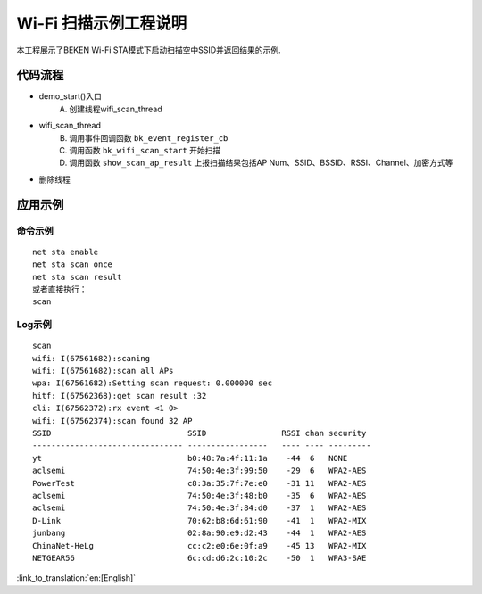 Wi-Fi 扫描示例工程说明
====================================================
本工程展示了BEKEN Wi-Fi STA模式下启动扫描空中SSID并返回结果的示例.

代码流程
------------------------------------------
- demo_start()入口
   A) 创建线程wifi_scan_thread
- wifi_scan_thread
   B) 调用事件回调函数 ``bk_event_register_cb``
   C) 调用函数 ``bk_wifi_scan_start`` 开始扫描
   D) 调用函数 ``show_scan_ap_result`` 上报扫描结果包括AP Num、SSID、BSSID、RSSI、Channel、加密方式等
- 删除线程

应用示例
-------------------------------------------
命令示例
+++++++++++++++++++++++++++++++++++++++++++
::

   net sta enable
   net sta scan once
   net sta scan result
   或者直接执行：
   scan

Log示例
++++++++++++++++++++++++++++++++++++++++++++
::

   scan
   wifi: I(67561682):scaning
   wifi: I(67561682):scan all APs
   wpa: I(67561682):Setting scan request: 0.000000 sec
   hitf: I(67562368):get scan result :32
   cli: I(67562372):rx event <1 0>
   wifi: I(67562374):scan found 32 AP
   SSID                             SSID                RSSI chan security
   -------------------------------- -----------------   ---- ---- ---------
   yt                               b0:48:7a:4f:11:1a    -44  6   NONE
   aclsemi                          74:50:4e:3f:99:50    -29  6   WPA2-AES
   PowerTest                        c8:3a:35:7f:7e:e0    -31 11   WPA2-AES
   aclsemi                          74:50:4e:3f:48:b0    -35  6   WPA2-AES
   aclsemi                          74:50:4e:3f:84:d0    -37  1   WPA2-AES
   D-Link                           70:62:b8:6d:61:90    -41  1   WPA2-MIX
   junbang                          02:8a:90:e9:d2:43    -44  1   WPA2-AES
   ChinaNet-HeLg                    cc:c2:e0:6e:0f:a9    -45 13   WPA2-MIX
   NETGEAR56                        6c:cd:d6:2c:10:2c    -50  1   WPA3-SAE

:link_to_translation:`en:[English]`

